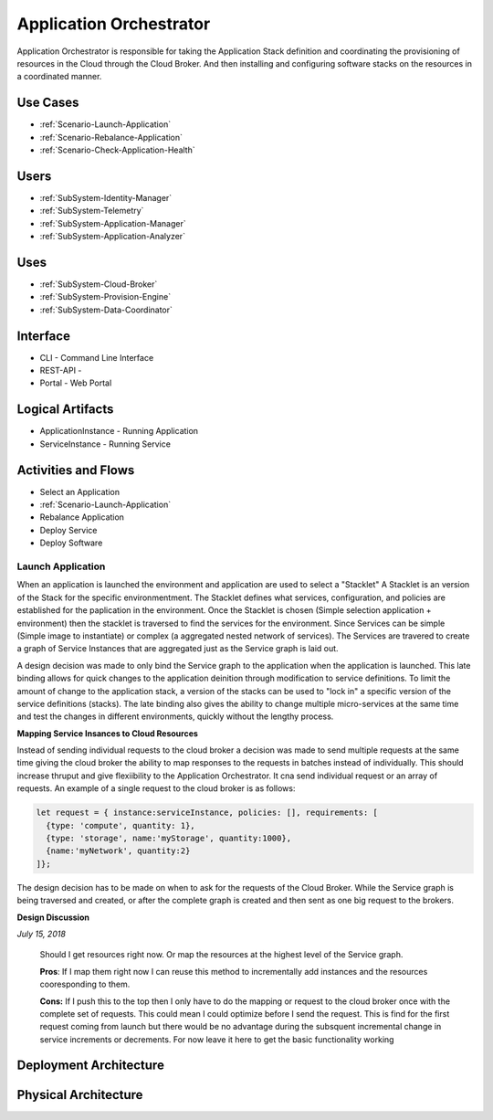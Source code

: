 .. _SubSystem-Application-Orchestrator:

Application Orchestrator
========================

Application Orchestrator is responsible for taking the Application Stack
definition and coordinating the provisioning of resources in the Cloud
through the Cloud Broker. And then installing and configuring software
stacks on the resources in a coordinated manner.

Use Cases
---------

* :ref:`Scenario-Launch-Application`
* :ref:`Scenario-Rebalance-Application`
* :ref:`Scenario-Check-Application-Health`

.. image:: UseCases.png

Users
-----

* :ref:`SubSystem-Identity-Manager`
* :ref:`SubSystem-Telemetry`
* :ref:`SubSystem-Application-Manager`
* :ref:`SubSystem-Application-Analyzer`

.. image:: UserInteraction.png

Uses
----

* :ref:`SubSystem-Cloud-Broker`
* :ref:`SubSystem-Provision-Engine`
* :ref:`SubSystem-Data-Coordinator`

Interface
---------

* CLI - Command Line Interface
* REST-API -
* Portal - Web Portal

Logical Artifacts
-----------------

* ApplicationInstance - Running Application
* ServiceInstance - Running Service

.. image:: Logical.png

Activities and Flows
--------------------
* Select an Application
* :ref:`Scenario-Launch-Application`
* Rebalance Application
* Deploy Service
* Deploy Software

.. image::  Process.png

Launch Application
~~~~~~~~~~~~~~~~~~
When an application is launched the environment and application are used to select a "Stacklet"
A Stacklet is an version of the Stack for the specific environmentment. The Stacklet defines
what services, configuration, and policies are established for the paplication in the environment.
Once the Stacklet is chosen (Simple selection application + environment) then the stacklet is traversed
to find the services for the environment. Since Services can be simple (Simple image to instantiate)
or complex (a aggregated nested network of services). The Services are travered to create a graph of
Service Instances that are aggregated just as the Service graph is laid out.

A design decision was made to only bind the Service graph to the application when the application is launched.
This late binding allows for quick changes to the application deinition through modification to service definitions.
To limit the amount of change to the application stack, a version of the stacks can be used to "lock in" a
specific version of the service definitions (stacks). The late binding also gives the ability to change multiple
micro-services at the same time and test the changes in different environments, quickly without the lengthy process.

**Mapping Service Insances to Cloud Resources**

Instead of sending individual requests to the cloud broker a decision was made to send multiple requests at the same
time giving the cloud broker the ability to map responses to the requests in batches instead of individually.
This should increase thruput and give flexiibility to the Application Orchestrator. It cna send individual request
or an array of requests. An example of a single request to the cloud broker is as follows:

.. code:: javascript

  let request = { instance:serviceInstance, policies: [], requirements: [
    {type: 'compute', quantity: 1},
    {type: 'storage', name:'myStorage', quantity:1000},
    {name:'myNetwork', quantity:2}
  ]};


The design decision has to be made on when to ask for the requests of the Cloud Broker. While the Service graph is being
traversed and created, or after the complete graph is created and then sent as one big request to the brokers.

**Design Discussion**

*July 15, 2018*

    Should I get resources right now. Or map the resources at the highest level of the Service graph.

    **Pros**:
    If I map them right now I can reuse this method to incrementally add instances
    and the resources cooresponding to them.

    **Cons:**
    If I push this to the top then I only have to do the mapping or request to the cloud
    broker once with the complete set of requests. This could mean I could optimize before I send the request.
    This is find for the first request coming from launch but there would be no advantage during the subsquent
    incremental change in service increments or decrements. For now leave it here to get the basic functionality
    working



Deployment Architecture
-----------------------

.. image:: Deployment.png

Physical Architecture
---------------------

.. image:: Physical.png


